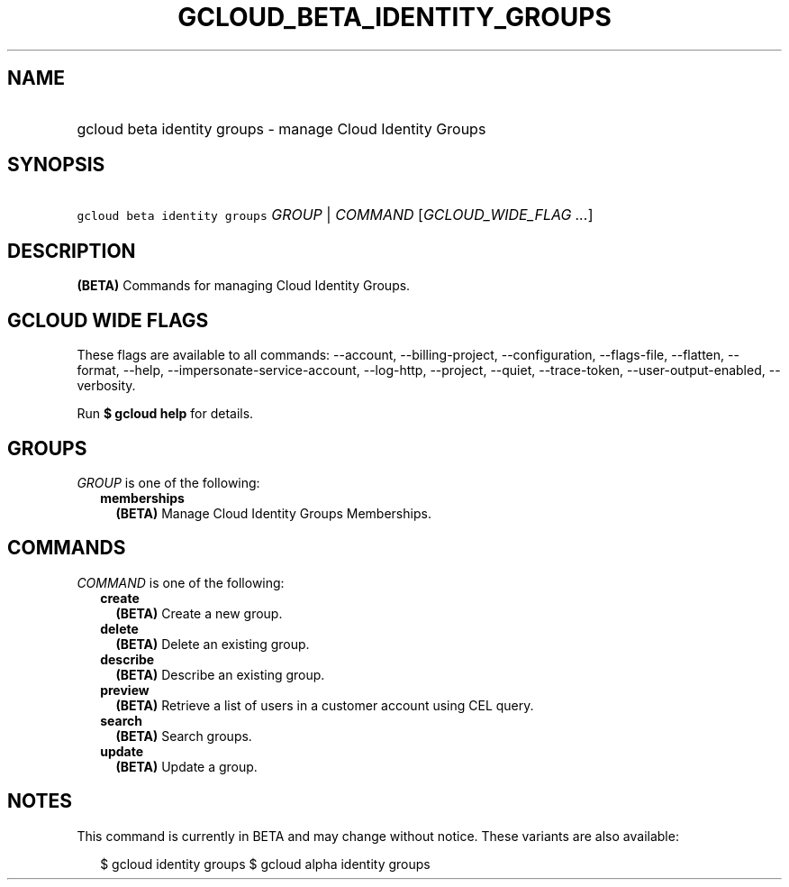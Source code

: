 
.TH "GCLOUD_BETA_IDENTITY_GROUPS" 1



.SH "NAME"
.HP
gcloud beta identity groups \- manage Cloud Identity Groups



.SH "SYNOPSIS"
.HP
\f5gcloud beta identity groups\fR \fIGROUP\fR | \fICOMMAND\fR [\fIGCLOUD_WIDE_FLAG\ ...\fR]



.SH "DESCRIPTION"

\fB(BETA)\fR Commands for managing Cloud Identity Groups.



.SH "GCLOUD WIDE FLAGS"

These flags are available to all commands: \-\-account, \-\-billing\-project,
\-\-configuration, \-\-flags\-file, \-\-flatten, \-\-format, \-\-help,
\-\-impersonate\-service\-account, \-\-log\-http, \-\-project, \-\-quiet,
\-\-trace\-token, \-\-user\-output\-enabled, \-\-verbosity.

Run \fB$ gcloud help\fR for details.



.SH "GROUPS"

\f5\fIGROUP\fR\fR is one of the following:

.RS 2m
.TP 2m
\fBmemberships\fR
\fB(BETA)\fR Manage Cloud Identity Groups Memberships.


.RE
.sp

.SH "COMMANDS"

\f5\fICOMMAND\fR\fR is one of the following:

.RS 2m
.TP 2m
\fBcreate\fR
\fB(BETA)\fR Create a new group.

.TP 2m
\fBdelete\fR
\fB(BETA)\fR Delete an existing group.

.TP 2m
\fBdescribe\fR
\fB(BETA)\fR Describe an existing group.

.TP 2m
\fBpreview\fR
\fB(BETA)\fR Retrieve a list of users in a customer account using CEL query.

.TP 2m
\fBsearch\fR
\fB(BETA)\fR Search groups.

.TP 2m
\fBupdate\fR
\fB(BETA)\fR Update a group.


.RE
.sp

.SH "NOTES"

This command is currently in BETA and may change without notice. These variants
are also available:

.RS 2m
$ gcloud identity groups
$ gcloud alpha identity groups
.RE

